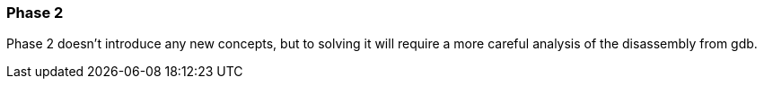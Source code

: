=== Phase 2

Phase 2 doesn't introduce any new concepts, but to solving it will require a more careful analysis
of the disassembly from gdb.

